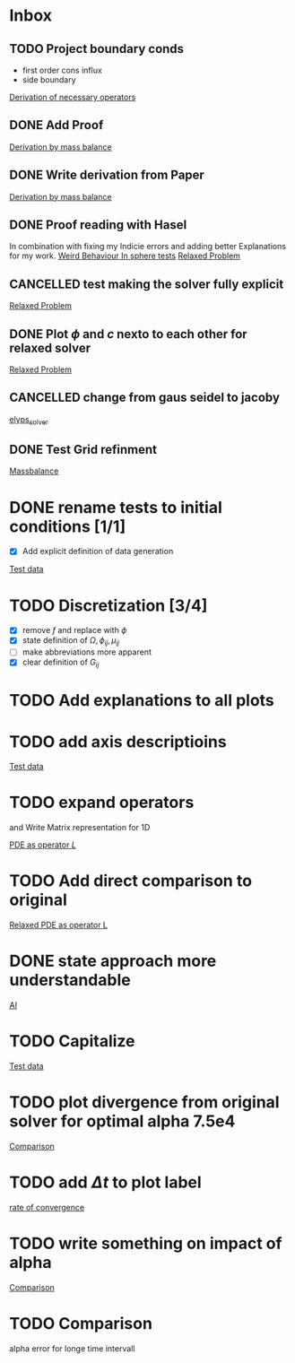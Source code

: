 * Inbox
** TODO Project boundary conds
 - first order cons influx
 - side boundary

[[file:~/Projects/julia_tst/Project.org::*Derivation of necessary operators][Derivation of necessary operators]]
** DONE Add Proof
[[file:~/Projects/julia_tst/Thesis_jl.org::*Derivation by mass balance][Derivation by mass balance]]
** DONE Write derivation from Paper
[[file:~/Projects/julia_tst/Thesis_jl.org::*Derivation by mass balance][Derivation by mass balance]]
** DONE Proof reading with Hasel
In combination with fixing my Indicie errors and adding better Explanations for my work.
[[file:~/Projects/julia_tst/meeting.org::*Weird Behaviour In sphere tests][Weird Behaviour In sphere tests]]
[[file:~/Projects/julia_tst/Thesis_jl.org::*Relaxed Problem][Relaxed Problem]]
** CANCELLED  test making the solver fully explicit
[[file:~/Projects/julia_tst/Thesis_jl.org::*Relaxed Problem][Relaxed Problem]]
** DONE Plot \( \phi \) and \( c \) nexto to each other for relaxed solver
[[file:~/Projects/julia_tst/Thesis_jl.org::*Relaxed Problem][Relaxed Problem]]
** CANCELLED change from gaus seidel to jacoby
[[file:~/Projects/julia_tst/Thesis_jl.org::elyps_solver][elyps_solver]]
** DONE Test Grid refinment
[[file:~/Projects/julia_tst/Thesis_jl.org::*Massbalance][Massbalance]]
* DONE rename tests to initial conditions [1/1]
- [X] Add explicit definition of data generation
[[file:~/Projects/julia_tst/Thesis_jl.org::*Test data][Test data]]
* TODO  Discretization [3/4]
- [X] remove \( f \) and replace with \( \phi \)
- [X] state definition of \( \Omega  ,\phi_{ij} , \mu_{ij} \)
- [ ] make abbreviations more apparent
- [X] clear definition of \( G_{ij} \)

* TODO Add explanations to all plots
* TODO add axis descriptioins

[[file:~/Projects/julia_tst/Thesis_jl.org::*Test data][Test data]]
* TODO expand operators
and Write Matrix representation for 1D

[[file:~/Projects/julia_tst/Thesis_jl.org::*PDE as operator \( L \)][PDE as operator \( L \)]]
* TODO Add direct comparison to original

[[file:~/Projects/julia_tst/Thesis_jl.org::*Relaxed PDE as operator L][Relaxed PDE as operator L]]
* DONE state approach more understandable

[[file:~/Projects/julia_tst/Thesis_jl.org::*AI][AI]]
* TODO Capitalize

[[file:~/Projects/julia_tst/Thesis_jl.org::*Test data][Test data]]
* TODO plot divergence from original solver  for optimal alpha 7.5e4

[[file:~/Projects/julia_tst/Thesis_jl.org::*Comparison][Comparison]]
* TODO add \( \Delta t \) to plot label

[[file:~/Projects/julia_tst/Thesis_jl.org::*rate of convergence][rate of convergence]]
* TODO write something on impact of alpha

[[file:~/Projects/CahnHilliardJulia/Thesis_jl.org::*Comparison][Comparison]]
* TODO Comparison
alpha error for longe time intervall
